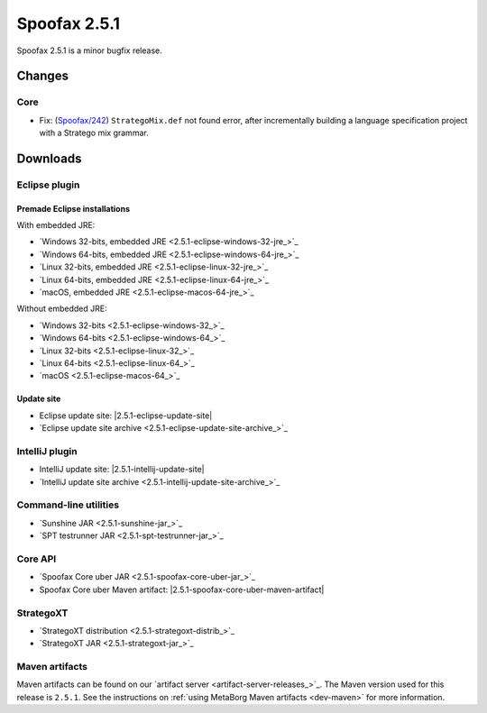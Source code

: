 =============
Spoofax 2.5.1
=============

Spoofax 2.5.1 is a minor bugfix release.


Changes
-------

Core
~~~~

- Fix: (`Spoofax/242 <https://yellowgrass.org/issue/Spoofax/242>`_) ``StrategoMix.def`` not found error, after incrementally building a language specification project with a Stratego mix grammar.


Downloads
---------

Eclipse plugin
~~~~~~~~~~~~~~

Premade Eclipse installations
^^^^^^^^^^^^^^^^^^^^^^^^^^^^^

With embedded JRE:

- `Windows 32-bits, embedded JRE <2.5.1-eclipse-windows-32-jre_>`_
- `Windows 64-bits, embedded JRE <2.5.1-eclipse-windows-64-jre_>`_
- `Linux 32-bits, embedded JRE <2.5.1-eclipse-linux-32-jre_>`_
- `Linux 64-bits, embedded JRE <2.5.1-eclipse-linux-64-jre_>`_
- `macOS, embedded JRE <2.5.1-eclipse-macos-64-jre_>`_

Without embedded JRE:

- `Windows 32-bits <2.5.1-eclipse-windows-32_>`_
- `Windows 64-bits <2.5.1-eclipse-windows-64_>`_
- `Linux 32-bits <2.5.1-eclipse-linux-32_>`_
- `Linux 64-bits <2.5.1-eclipse-linux-64_>`_
- `macOS <2.5.1-eclipse-macos-64_>`_

Update site
^^^^^^^^^^^

-  Eclipse update site: |2.5.1-eclipse-update-site|
-  `Eclipse update site archive <2.5.1-eclipse-update-site-archive_>`_

IntelliJ plugin
~~~~~~~~~~~~~~~

-  IntelliJ update site: |2.5.1-intellij-update-site|
-  `IntelliJ update site archive <2.5.1-intellij-update-site-archive_>`_

Command-line utilities
~~~~~~~~~~~~~~~~~~~~~~

-  `Sunshine JAR <2.5.1-sunshine-jar_>`_
-  `SPT testrunner JAR <2.5.1-spt-testrunner-jar_>`_

Core API
~~~~~~~~

-  `Spoofax Core uber JAR <2.5.1-spoofax-core-uber-jar_>`_
-  Spoofax Core uber Maven artifact: |2.5.1-spoofax-core-uber-maven-artifact|

StrategoXT
~~~~~~~~~~

-  `StrategoXT distribution <2.5.1-strategoxt-distrib_>`_
-  `StrategoXT JAR <2.5.1-strategoxt-jar_>`_

Maven artifacts
~~~~~~~~~~~~~~~

Maven artifacts can be found on our `artifact server <artifact-server-releases_>`_.
The Maven version used for this release is ``2.5.1``. See the instructions on :ref:`using MetaBorg Maven artifacts <dev-maven>` for more information.
